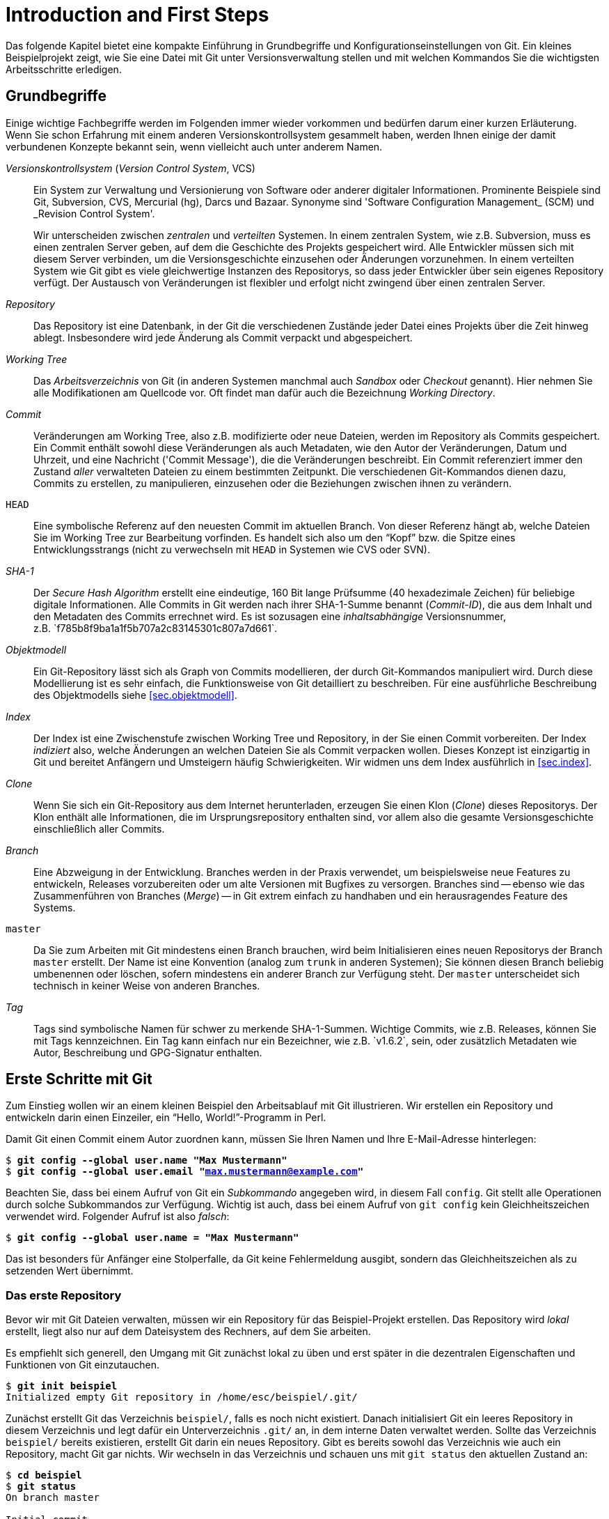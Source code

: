 // adapted from: "erste_schritte.txt"

[[ch.intro]]
= Introduction and First Steps
// Einführung und erste Schritte

Das folgende Kapitel bietet eine kompakte Einführung in Grundbegriffe
und Konfigurationseinstellungen von Git. Ein kleines Beispielprojekt
zeigt, wie Sie eine Datei mit Git unter Versionsverwaltung stellen und
mit welchen Kommandos Sie die wichtigsten Arbeitsschritte erledigen.

[[sec.begriffe]]
== Grundbegriffe

Einige wichtige Fachbegriffe werden im Folgenden immer wieder
vorkommen und bedürfen darum einer kurzen Erläuterung. Wenn Sie schon
Erfahrung mit einem anderen Versionskontrollsystem gesammelt haben,
werden Ihnen einige der damit verbundenen Konzepte bekannt sein, wenn
vielleicht auch unter anderem Namen.




_Versionskontrollsystem_ (_Version Control System_, VCS):: Ein System
zur Verwaltung und Versionierung von Software oder anderer digitaler
Informationen.  Prominente Beispiele sind Git, Subversion, CVS,
Mercurial (hg), Darcs und Bazaar.  Synonyme sind 'Software
Configuration Management_ (SCM) und _Revision Control System'.
+
Wir unterscheiden zwischen _zentralen_ und _verteilten_ Systemen.  In
einem zentralen System, wie z.B. Subversion, muss es einen zentralen
Server geben, auf dem die Geschichte des Projekts gespeichert
wird. Alle Entwickler müssen sich mit diesem Server verbinden, um die
Versionsgeschichte einzusehen oder Änderungen vorzunehmen. In einem
verteilten System wie Git gibt es viele gleichwertige Instanzen des
Repositorys, so dass jeder Entwickler über sein eigenes Repository
verfügt. Der Austausch von Veränderungen ist flexibler und erfolgt
nicht zwingend über einen zentralen Server.

_Repository_:: Das Repository ist eine Datenbank, in der Git die
verschiedenen Zustände jeder Datei eines Projekts über die Zeit hinweg
ablegt. Insbesondere wird jede Änderung als Commit verpackt und
abgespeichert.

_Working Tree_:: Das _Arbeitsverzeichnis_ von Git (in anderen Systemen
manchmal auch _Sandbox_ oder _Checkout_ genannt). Hier nehmen Sie alle
Modifikationen am Quellcode vor. Oft findet man dafür auch die
Bezeichnung _Working Directory_.

_Commit_:: Veränderungen am Working Tree, also z.B. modifizierte oder
neue Dateien, werden im Repository als Commits gespeichert. Ein Commit
enthält sowohl diese Veränderungen als auch Metadaten, wie den Autor
der Veränderungen, Datum und Uhrzeit, und eine Nachricht ('Commit
Message'), die die Veränderungen beschreibt.  Ein Commit referenziert
immer den Zustand _aller_ verwalteten Dateien zu einem bestimmten
Zeitpunkt.  Die verschiedenen Git-Kommandos dienen dazu, Commits zu
erstellen, zu manipulieren, einzusehen oder die Beziehungen zwischen
ihnen zu verändern.


`HEAD`:: Eine symbolische Referenz auf den neuesten Commit im
aktuellen Branch. Von dieser Referenz hängt ab, welche Dateien Sie im
Working Tree zur Bearbeitung vorfinden.  Es handelt sich also um den
"`Kopf`" bzw. die Spitze eines Entwicklungsstrangs (nicht zu
verwechseln mit `HEAD` in Systemen wie CVS oder SVN).


_SHA-1_:: Der _Secure Hash Algorithm_ erstellt eine eindeutige, 160
Bit lange Prüfsumme (40 hexadezimale Zeichen) für beliebige digitale
Informationen. Alle Commits in Git werden nach ihrer SHA-1-Summe
benannt (_Commit-ID_), die aus dem Inhalt und den Metadaten des
Commits errechnet wird. Es ist sozusagen eine _inhaltsabhängige_
Versionsnummer, z.B.{empty}{nbsp}`f785b8f9ba1a1f5b707a2c83145301c807a7d661`.



_Objektmodell_:: Ein Git-Repository lässt sich als Graph von Commits
modellieren, der durch Git-Kommandos manipuliert wird.  Durch diese
Modellierung ist es sehr einfach, die Funktionsweise von Git
detailliert zu beschreiben. Für eine ausführliche Beschreibung des
Objektmodells siehe <<sec.objektmodell>>.



_Index_:: Der Index ist eine Zwischenstufe zwischen Working Tree und
Repository, in der Sie einen Commit vorbereiten.  Der Index
_indiziert_ also, welche Änderungen an welchen Dateien Sie als Commit
verpacken wollen.  Dieses Konzept ist einzigartig in Git und bereitet
Anfängern und Umsteigern häufig Schwierigkeiten. Wir widmen uns dem
Index ausführlich in <<sec.index>>.



_Clone_:: Wenn Sie sich ein Git-Repository aus dem Internet
herunterladen, erzeugen Sie einen Klon (_Clone_) dieses Repositorys.
Der Klon enthält alle Informationen, die im Ursprungsrepository
enthalten sind, vor allem also die gesamte Versionsgeschichte
einschließlich aller Commits.



_Branch_:: Eine Abzweigung in der Entwicklung.  Branches werden in der
Praxis verwendet, um beispielsweise neue Features zu entwickeln, Releases
vorzubereiten oder um alte Versionen mit Bugfixes zu versorgen.
Branches sind -- ebenso wie das Zusammenführen von Branches (_Merge_)
-- in Git extrem einfach zu handhaben und ein herausragendes Feature
des Systems.



`master`:: Da Sie zum Arbeiten mit Git mindestens
    einen Branch brauchen, wird beim Initialisieren eines neuen
    Repositorys der Branch `master` erstellt. Der Name ist eine
    Konvention (analog zum `trunk` in anderen Systemen); Sie
    können diesen Branch beliebig umbenennen oder löschen, sofern
    mindestens ein anderer Branch zur Verfügung steht. Der
    `master` unterscheidet sich technisch in keiner Weise von
    anderen Branches.



_Tag_:: Tags sind symbolische Namen für schwer zu
    merkende SHA-1-Summen. Wichtige Commits, wie z.B. Releases,
    können Sie mit Tags kennzeichnen. Ein Tag kann einfach nur ein
    Bezeichner, wie z.B.{empty}{nbsp}`v1.6.2`, sein, oder zusätzlich
    Metadaten wie Autor, Beschreibung und GPG-Signatur enthalten.



[[sec.erste-schritte]]
== Erste Schritte mit Git

Zum Einstieg wollen wir an einem kleinen Beispiel den Arbeitsablauf
mit Git illustrieren. Wir erstellen ein Repository und entwickeln
darin einen Einzeiler, ein "`Hello, World!`"-Programm in Perl.

Damit Git einen Commit einem Autor zuordnen kann, müssen Sie Ihren
Namen und Ihre E-Mail-Adresse hinterlegen:



[subs="macros,quotes"]
--------
$ *git config --global user.name "Max Mustermann"*
$ *git config --global user.email "max.mustermann@example.com"*
--------

Beachten Sie, dass bei einem Aufruf von Git ein _Subkommando_
angegeben wird, in diesem Fall `config`.  Git stellt alle
Operationen durch solche Subkommandos zur Verfügung.  Wichtig ist
auch, dass bei einem Aufruf von `git config` kein Gleichheitszeichen verwendet wird.  Folgender Aufruf ist also
_falsch_:


[subs="macros,quotes"]
--------
$ *git config --global user.name = "Max Mustermann"*
--------

Das ist besonders für Anfänger eine Stolperfalle, da Git keine
Fehlermeldung ausgibt, sondern das Gleichheitszeichen als zu setzenden
Wert übernimmt.


[[sec.erstes-repo]]
=== Das erste Repository

Bevor wir mit Git Dateien verwalten, müssen wir ein Repository für das
Beispiel-Projekt erstellen. Das Repository wird _lokal_ erstellt,
liegt also nur auf dem Dateisystem des Rechners, auf dem Sie arbeiten.

Es empfiehlt sich generell, den Umgang mit Git zunächst lokal zu üben
und erst später in die dezentralen Eigenschaften und Funktionen von
Git einzutauchen.



[subs="macros,quotes"]
--------
$ *git init beispiel*
Initialized empty Git repository in /home/esc/beispiel/.git/
--------

Zunächst erstellt Git das Verzeichnis `beispiel/`, falls es
noch nicht existiert. Danach initialisiert Git ein leeres Repository
in diesem Verzeichnis und legt dafür ein Unterverzeichnis
`.git/` an, in dem interne Daten verwaltet werden. Sollte das
Verzeichnis `beispiel/` bereits existieren, erstellt Git darin
ein neues Repository.  Gibt es bereits sowohl das Verzeichnis wie auch
ein Repository, macht Git gar nichts.  Wir wechseln in das Verzeichnis und
schauen uns mit `git status` den aktuellen Zustand an:




[subs="macros,quotes"]
--------
$ *cd beispiel*
$ *git status*
On branch master

Initial commit

nothing to commit (create/copy files and use "git add" to track)
--------

Git weist uns darauf hin, dass wir vor dem ersten Commit stehen
(`Initial commit`), hat aber nichts gefunden, was in diesen
Commit einfließen könnte (`nothing to commit`). Dafür liefert
es einen Hinweis, welche Schritte sich als nächste anbieten (das tun
übrigens die meisten Git-Kommandos): ``Erstellen oder kopieren Sie
Dateien, und verwenden Sie `git add`, um diese mit Git zu
verwalten.__

[[sec.erster-commit]]
=== Der erste Commit

Übergeben wir Git nun eine erste Datei zur Verwaltung, und zwar ein
"`Hello World!`"-Programm in Perl.  Selbstverständlich
können Sie stattdessen auch ein beliebiges Programm in der
Programmiersprache Ihrer Wahl schreiben.

Wir erstellen zunächst die Datei `hello.pl` mit folgendem
Inhalt

--------
print "Hello World!\n";
--------

und führen das Script einmal aus:



[subs="macros,quotes"]
--------
$ *perl hello.pl*
Hello World!
--------

Damit sind wir bereit, die Datei mit Git zu verwalten. Schauen wir
uns vorher aber noch die Ausgabe von `git status` an:



[subs="macros,quotes"]
--------
$ *git status*
On branch master

Initial commit

Untracked files:
  (use "git add &lt;file&gt;..." to include in what will be committed)

      hello.pl
nothing added to commit but untracked files present (use "git add" to track)
--------

Zwar steht der erste Commit noch bevor, aber Git registriert, dass
sich nun bereits Dateien in diesem Verzeichnis befinden, die dem System
allerdings nicht bekannt sind -- Git nennt solche Dateien
`untracked`. Es handelt sich hier natürlich um unser kleines
Perl-Programm.  Um es mit Git zu verwalten, nutzen wir den Befehl
`git add <datei>`:



[subs="macros,quotes"]
--------
$ *git add hello.pl*
--------

Das `add` steht generell für "`Änderungen hinzufügen`"
-- Sie werden es also immer dann benötigen, wenn Sie Dateien
bearbeitet haben, nicht nur beim ersten Hinzufügen!

Git liefert bei diesem Befehl keine Ausgabe. Mit `git status`
überprüfen Sie, ob der Aufruf erfolgreich war:


[subs="macros,quotes"]
--------
$ *git status*
On branch master

Initial commit

Changes to be committed:
  (use "git rm --cached &lt;file&gt;..." to unstage)

      new file:   hello.pl
--------

Git wird die Veränderungen -- also unsere neue Datei -- beim nächsten
Commit übernehmen. Allerdings ist dieser Commit noch nicht vollzogen
-- wir haben ihn bisher lediglich vorbereitet.

Um genau zu sein, haben wir die Datei dem _Index_ hinzugefügt,
einer Zwischenstufe, in der Sie Veränderungen, die in den nächsten
Commit einfließen sollen, sammeln. Weitere Erklärungen zu diesem
Konzept in <<sec.index>>.

Bei  `git status` sehen Sie unter
`Changes to be committed` immer, welche Dateien sich im Index
befinden, also in den nächsten Commit übernommen werden.

Alles ist bereit für den ersten Commit mit dem Kommando
`git commit`. Außerdem übergeben wir auf der Kommandozeile die
Option `-m` mit einer Commit-Nachricht (_Commit Message_),
in der wir den Commit beschreiben:





[subs="macros,quotes"]
--------
$ *git commit -m "Erste Version"*
[master (root-commit) 07cc103] Erste Version
 1 file changed, 1 insertion(+)
 create mode 100644 hello.pl
--------

Git bestätigt, dass der Vorgang erfolgreich abgeschlossen wurde und
die Datei von nun an verwaltet wird. Die etwas kryptische Ausgabe
bedeutet soviel wie: Git hat den initialen Commit
(`root-commit`) mit der entsprechenden Nachricht erstellt. Es
wurde eine Zeile in einer Datei hinzugefügt und die Datei mit den
Unix-Rechten `0644` angelegt.{empty}footnote:[Auch
  wenn Sie das Beispiel exakt nachvollziehen, werden Sie nicht
  dieselben SHA-1-Prüfsummen erhalten, da diese unter anderem aus dem
  Inhalt des Commits, dem Autor, und dem Commit-Zeitpunkt errechnet
  werden.]

Wie Sie mittlerweile sicher festgestellt haben, ist `git
  status` ein unerlässliches Kommando in der täglichen Arbeit -- wir
nutzen es an dieser Stelle noch einmal:




[subs="macros,quotes"]
--------
$ *git status*
On branch master
nothing to commit, working directory clean
--------

Unser Beispiel-Repository ist jetzt "`sauber`", denn es gibt
weder Veränderungen im Working Tree noch im Index, auch keine Dateien,
die nicht mit Git verwaltet werden (_Untracked Files_).

[[sec.commits-einsehen]]
=== Commits einsehen

Zum Abschluss dieser kleinen Einführung stellen wir Ihnen noch zwei
sehr nützliche Kommandos vor, die Sie häufig einsetzen werden, um die
Versionsgeschichte von Projekten zu untersuchen.

Zunächst erlaubt `git show` die Untersuchung eines einzelnen
Commits – ohne weitere Argumente ist das der aktuellste:



[subs="macros,quotes"]
--------
$ *git show*
commit 07cc103feb393a93616842921a7bec285178fd56
Author: Valentin Haenel &lt;pass:quotes[valentin.haenel@gmx.de]&gt;
Date:   Tue Nov 16 00:40:54 2010 +0100

    Erste Version

diff --git a/hello.pl b/hello.pl
new file mode 100644
index 0000000..fa5a091
--- /dev/null
pass:quotes[\+++ b/hello.pl]
@@ -0,0 +1 @@
+print "Hello World!\n";
--------

Sie sehen alle relevanten Informationen zu dem Commit: die
_Commit-ID_, den Autor, das Datum und die Uhrzeit des Commits,
die Commit-Nachricht sowie eine Zusammenfassung der Veränderungen im
_Unified-Diff_-Format.

Standardmäßig gibt `git show` immer den `HEAD` aus (ein
symbolischer Name für den aktuellsten Commit); Sie könnten aber auch
z.B. die Commit-ID, also die SHA-1-Prüfsumme des Commits, ein
eindeutiges Präfix davon oder den Branch (in diesem Fall
`master`) angeben. Somit sind in
diesem Beispiel folgende Kommandos äquivalent:


[subs="macros,quotes"]
--------
$ *git show*
$ *git show HEAD*
$ *git show master*
$ *git show 07cc103*
$ *git show 07cc103feb393a93616842921a7bec285178fd56*
--------

Wollen Sie mehr als einen Commit einsehen, empfiehlt sich `git
  log`.  Um das Kommando sinnvoll zu demonstrieren, bedarf es weiterer
Commits; andernfalls würde sich die Ausgabe kaum von `git show`
unterscheiden, da das Beispiel-Repository im Moment nur einen einzigen
Commit enthält. Fügen wir also folgende Kommentarzeile dem ``Hello
  World!__-Programm hinzu:

--------
# Hello World! in Perl
--------

Schauen wir uns der Übung halber noch einmal mit `git status`
den aktuellen Zustand an:


[subs="macros,quotes"]
--------
$ *git status*
On branch master
Changes not staged for commit:
  (use "git add &lt;file&gt;..." to update what will be committed)
  (use "git checkout -- &lt;file&gt;..." to discard changes in working
   directory)

      modified:   hello.pl

no changes added to commit (use "git add" and/or "git commit -a")
--------

Benutzen Sie danach, wie in der Ausgabe des Kommandos schon
beschrieben, `git add`, um die Veränderungen dem Index
hinzuzufügen. Wie bereits erwähnt, wird `git add` sowohl zum
Hinzufügen neuer Dateien wie auch zum Hinzufügen von Veränderungen an
Dateien, die bereits verwaltet werden, verwendet.


[subs="macros,quotes"]
--------
$ *git add hello.pl*
--------

Erstellen Sie anschließend einen Commit:


[subs="macros,quotes"]
--------
$ *git commit -m "Kommentar-Zeile"*
[master 8788e46] Kommentar-Zeile
 1 file changed, 1 insertion(+)
--------

Nun zeigt Ihnen `git log` die beiden Commits:


[subs="macros,quotes"]
--------
$ *git log*
commit 8788e46167aec2f6be92c94c905df3b430f6ecd6
Author: Valentin Haenel pass:quotes[&lt;valentin.haenel@gmx.de&gt;]
Date:   Fri May 27 12:52:58 2011 +0200

    Kommentar-Zeile

commit 07cc103feb393a93616842921a7bec285178fd56
Author: Valentin Haenel pass:quotes[&lt;valentin.haenel@gmx.de&gt;]
Date:   Tue Nov 16 00:40:54 2010 +0100

    Erste Version
--------

[[chap.git-config]]
== Git konfigurieren

Wie die meisten textbasierten Programme bietet Git eine Fülle an
Konfigurationsoptionen. Es ist daher jetzt an der Zeit, einige
grundlegende Einstellungen vorzunehmen. Dazu gehören Farbeinstellungen,
die in neueren Versionen standardmäßig bereits eingeschaltet sind und
die es Ihnen erleichtern, die Ausgabe von Git-Kommandos zu erfassen,
sowie kleine Aliase (Abkürzungen) für häufig benötigte Kommandos.

Git konfigurieren Sie über das Kommando `git config`. Die
Konfiguration wird einem Format ähnlich einer INI-Datei gespeichert.
Ohne Angabe weiterer Parameter gilt die Konfiguration nur für das
aktuelle Repository (`.git/config`). Mit der Option `--global` wird sie in
der Datei `.gitconfig` im Home-Verzeichnis des Nutzers abgelegt
und gilt dann für alle Repositories.{empty}footnote:[Sie können die
nutzerspezifische Konfiguration alternativ auch unter dem XDG-konformen
Pfad `.config/git/config` im Home-Verzeichnis ablegen (oder
entsprechend relativ zu Ihrer gesetzten Umgebungsvariable
`$XDG_CONFIG_HOME`).]

Wichtige Einstellungen, die Sie immer vornehmen sollten, sind Name
und E-Mail-Adresse des Benutzers:



[subs="macros,quotes"]
--------
$ *git config --global user.name "Max Mustermann"*
$ *git config --global user.email "max.mustermann@example.com"*
--------

Beachten Sie, dass Sie Leerzeichen im Wert der Einstellung schützen
müssen (durch Anführungszeichen oder Backslashes). Außerdem folgt der
Wert direkt auf den Namen der Option -- ein Gleichheitszeichen ist auch
hier nicht nötig. Das Ergebnis des Kommandos findet sich anschließend
in der Datei `~/.gitconfig`:


[subs="macros,quotes"]
--------
$ *less ~/.gitconfig*
[user]
    name = Max Mustermann
    email = pass:quotes[max.mustermann@example.com]
--------

Die Einstellungen gelten nun "`global`", also für alle
Repositories, die Sie unter diesem Nutzernamen bearbeiten.  Wollen Sie
für ein bestimmtes Projekt eine andere E-Mail-Adresse als Ihre global
definierte angeben, ändern Sie dort einfach die Einstellung (diesmal
natürlich ohne den Zusatz `--global`):


[subs="macros,quotes"]
--------
$ *git config user.email pass:quotes[maintainer@project.example.com]*
--------

Bei der Abfrage einer Option geht Git so vor, dass es zuerst die
Einstellung im aktuellen Repository nutzt, sofern vorhanden,
andernfalls die aus der globalen `.gitconfig`; gibt es auch
diese nicht, wird auf den Default-Wert
zurückgegriffen.footnote:[Sofern vorhanden,
  werden auch Einstellungen aus `/etc/gitconfig` eingelesen
  (mit niedrigster Priorität). Setzen kann man Optionen in dieser
  Datei über den Parameter `--system`, wofür aber Root-Rechte
  notwendig sind. Systemweit Git-Optionen zu setzen ist aber
  unüblich.]  Letzteren erhält man für alle Optionen in der Man-Page
`git-config`. Eine Liste aller gesetzten Einstellungen fragen
Sie per `git config -l` ab.

Sie können die Datei `.gitconfig` (bzw. im Repository
`.git/config`) auch von Hand editieren. Gerade zum Löschen
einer Einstellung ist das sinnvoll -- zwar bietet `git config`
auch eine Option `--unset`, die entsprechende Zeile in einem
Editor zu löschen ist aber einfacher.

[TIP]
==================
Die Kommandos `git config -e` bzw. `git config --global -e` starten
den für Git konfigurierten Editor auf der lokalen bzw. globalen
Konfigurationsdatei.
==================

Beachten Sie allerdings, dass Git beim _Setzen_ von Optionen
durch ein entsprechendes Kommando problematische Zeichen im Wert der
Option automatisch schützt, so dass keine fehlerhaften
Konfigurationsdateien entstehen.

[[sec.git-alias]]
=== Git Aliase

Git bietet Ihnen über _Aliase_ die Möglichkeit, einzelne
Kommandos und sogar ganze Kommandosequenzen abzukürzen. Die Syntax lautet:


[subs="macros,quotes"]
--------
$ pass:quotes[*git config alias.&lt;alias-name&gt; &lt;entsprechung&gt;*]
--------

Um etwa `st` als Alias für `status` zu setzen:


[subs="macros,quotes"]
--------
$ *git config --global alias.st status*
$ *git st*
On branch master
...
--------

Sie können auch Optionen in ein Alias einbauen, z.B.:


[subs="macros,quotes"]
--------
$ *git config --global alias.gconfig \_config --global_*
--------

Weitere nützliche Aliase finden Sie im weiteren Verlauf des Buches;
wie Sie komplexere Aliase erstellen, ist in
<<sec.git-erweiterte-aliase>> beschrieben.  Vorab aber schon
einige nützliche Abkürzungen:

--------
[alias]
    st = status
    ci = commit
    br = branch
    co = checkout
    df = diff
    he = help
    cl = clone
--------


[[chap.color-defaults]]
=== Farbe einstellen

Überaus hilfreich ist die Option `color.ui`, die prüft, ob Git
die Ausgabe diverser Kommandos einfärben soll. So erscheinen gelöschte
Dateien und Zeilen rot, neue Dateien und Zeilen grün, Commit-IDs
gelb usw. In neueren Git-Versionen (ab 1.8.4) ist diese Einstellung
bereits automatisch gesetzt, Sie müssen also nichts tun.

Die Option `color.ui` sollte auf `auto` gesetzt sein
-- erfolgt die Ausgabe von Git in ein Terminal, werden Farben
verwendet. Schreibt das Kommando stattdessen in eine Datei oder wird
die Ausgabe an ein anderes Programm gepipet, so gibt Git keine
Farbsequenzen aus, da das die automatische Weiterverarbeitung
behindern könnte.


[subs="macros,quotes"]
--------
$ *git config --global color.ui auto*
--------


[[chap.config-encoding]]
=== Zeichensätze einstellen

Sofern nicht anders eingestellt, nimmt Git für alle Texte, also vor
allem für die Namen der Autoren und die Commit-Nachricht, UTF-8 als
Zeichenkodierung an. Wollen Sie
ein anderes Encoding, sollten Sie dies explizit
konfigurieren:footnote:["`i18n`" ist eine
  gebräuchliche Abkürzung für das Wort "`Internationalization`" --
  die 18 steht für die Anzahl der ausgelassenen Buchstaben zwischen
  dem ersten und dem letzten Buchstaben des Wortes.]


[subs="macros,quotes"]
--------
$ *git config i18n.commitEncoding ISO-8859-1*
--------

Analog bestimmt die Einstellung `i18n.logOutputEncoding`, in
welchen Zeichensatz Git die Namen und Commit-Nachrichten konvertiert,
bevor sie ausgegeben werden.

Das Encoding der _Dateien_, die von Git verwaltet werden, spielt
hier keine Rolle und wird von diesen Einstellungen nicht beeinflusst --
Dateien sind nur Bit-Streams, die Git nicht interpretiert.


[TIP]
================
Wenn Sie in einer UTF-8-Umgebung mit Dateien, die nach ISO-8859-1
kodiert sind, umgehen müssen, sollten Sie die Einstellung Ihres Pagers
(s.u.) entsprechend anpassen. Für die Autoren bewährt sich die
folgende Einstellung:

[subs="macros,quotes"]
--------
$ *git config core.pager \_env LESSCHARSET=iso8859 less_*
--------
================

[[sec.config-eol]]
=== Zeilenenden einstellen

Da Git auf Windows-Systemen wie auf unixoiden Systemen läuft, muss es
das Problem verschiedener Zeilenende-Konventionen lösen. (Das betrifft
nur Text-Dateien -- Binärdateien, die Git als solche erkennt, werden
von dieser Behandlung ausgenommen.)

Dafür ist im Wesentlichen die Einstellung `core.eol` relevant,
die einen der Werte `lf`, `crlf` oder `native`
annehmen kann. Die Standardeinstellung `native` lässt Git den
System-Default verwenden -- Unix: nur Line Feed (`lf`),
Windows: Carriage Return & Line Feed (`crlf`). Die Datei wird
automatisch konvertiert, um nur Line Feeds zu erhalten, wird aber bei
Bedarf mit CRLF ausgecheckt.

Zwischen den beiden Varianten kann Git bei einem Checkout der Datei
konvertieren; wichtig ist aber, dass die beiden Typen nicht vermischt
werden. Dafür bietet die Option `core.safecrlf` einen
Mechanismus, den Nutzer zu warnen (Wert `warn`) oder gar den
Commit zu verbieten (Wert `true`).

Eine sichere Einstellung, die auch mit älteren Git-Versionen unter
Windows-Systemen funktioniert, ist `core.autocrlf` auf
`input` zu setzen: Dadurch wird automatisch beim
_Einlesen_ der Dateien vom Dateisystem CRLF durch LF ersetzt. Ihr
Editor muss dann entsprechend mit LF-Enden umgehen können.

Sie können diese Einstellungen auch explizit pro Datei bzw.
Unterverzeichnis angeben, so dass das Format über alle Plattformen
hinweg gleich ist (siehe dafür <<sec.attributes>>).

[[chap.ext-tools]]
=== Editor, Pager und Browser einstellen

Git startet für bestimmte Aktionen automatisch einen Editor, Pager
oder Browser. Meist werden vernünftige Defaults verwendet, wenn nicht,
können Sie Ihr Wunschprogramm mit den folgenden
Optionen konfigurieren:


* `core.editor`
* `core.pager`
* `web.browser`


Ein Wort zum Pager: Standardmäßig verwendet Git das Programm
`less`, das auf den meisten Grundsystemen installiert ist.  Das
Kommando wird _immer_ gestartet, sobald ein Git-Kommando eine
Ausgabe auf einem Terminal produziert. Allerdings wird `less`
durch eine entsprechende Umgebungsvariable automatisch konfiguriert
sich zu beenden, wenn die Ausgabe vollständig auf das Terminal passt.
Falls ein Kommando also viel Ausgabe produziert, tritt `less`
automatisch in den Vordergrund -- und bleibt sonst unsichtbar.

Wird `core.pager` auf `cat` gesetzt, verwendet Git
keinen Pager. Dieses Verhalten kann man aber auch von Kommando zu
Kommando durch den Parameter `--no-pager` erreichen.
Zusätzlich kann man z.B. per `git config pager.diff false`
erreichen, dass die Ausgabe des Diff-Kommandos nie in den Pager
geleitet wird.

[[chap.conf-env]]
=== Konfiguration über Umgebungsvariablen

Einige Optionen lassen sich auch durch Umgebungsvariablen
überschreiben. Auf diese Weise können in einem Shell-Script oder in
einem Alias Optionen lediglich für ein einzelnes Kommando gesetzt
werden.



`GIT_EDITOR`::  der Editor, den Git z.B. zum
  Erstellen der Commit-Nachricht startet. Alternativ
  greift Git auf die Variable `EDITOR` zurück.


`GIT_PAGER`::  der zu verwendende Pager. Der Wert
  `cat` schaltet den Pager aus.


`GIT_AUTHOR_EMAIL`, `GIT_COMMITTER_EMAIL`::
verwendet die entsprechende E-Mail-Adresse für das Autor- bzw.
Committer-Feld beim Erstellen eines Commits.


`GIT_AUTHOR_NAME`, `GIT_COMMITTER_NAME`::
  analog der Name.


`GIT_DIR`::
  Verzeichnis, in dem sich das Git-Repository befindet; nur sinnvoll,
  wenn explizit ein Repository unter einem anderen Verzeichnis als
  `.git` gespeichert wird.


Die letztgenannte Variable ist beispielsweise praktisch, wenn Sie
innerhalb eines Projekts auf die Versionsgeschichte eines anderen
Repositorys zugreifen wollen, ohne das Verzeichnis zu wechseln:


[subs="macros,quotes"]
--------
$ *GIT_DIR="~/proj/example/.git" git log*
--------

Alternativ können Sie über die Option `-c`{empty}{nbsp} _vor dem Subkommando_ eine
Einstellung nur für diesen Aufruf überschreiben. So könnten Sie zum
Beispiel Git anweisen, für den kommenden Aufruf die Option
`core.trustctime` zu deaktivieren:

[subs="macros,quotes"]
--------
$ *git -c core.trustctime=false status*
--------

[[chap.correct-errors]]
=== Automatische Fehlerkorrektur

Der Wert der Option `help.autocorrect` bestimmt, was Git tun
soll, wenn es das eingegebene Subkommando nicht findet, der
Nutzer also z.B. versehentlich `git statsu` statt `git
  status` tippt.

Ist die Option auf eine Zahl `n` größer Null gesetzt und Git findet
nur _ein_ Subkommando, das dem getippten Kommando ähnlich ist, so
wird dieses Kommando nach `n` Zehntelsekunden ausgeführt. Ein Wert von
`-1` führt das Kommando sofort aus. Ungesetzt oder mit dem Wert `0`
werden nur die Möglichkeiten aufgelistet.

Um also bei einem Vertipper das Kommando nach einer Sekunde zu
korrigieren, setzt man:


[subs="macros,quotes"]
--------
$ *git config --global help.autocorrect 10*
$ *git statsu*
WARNING: You called a Git command named \_statsu_, which does not exist.
Continuing under the assumption that you meant \_status_
in 1.0 seconds automatically...
[...]
--------

Sie können das Kommando natürlich während dieser Zeit mit
_Strg+C_ abbrechen.


// vim:set tw=72 ft=asciidoc:
